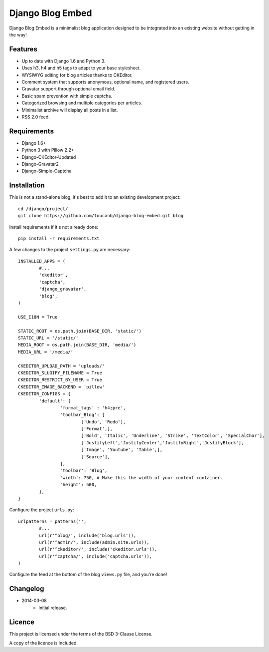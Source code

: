 Django Blog Embed
=================

Django Blog Embed is a minimalist blog application designed to be integrated into an existing website without getting in the way!

Features
--------

* Up to date with Django 1.6 and Python 3.
* Uses h3, h4 and h5 tags to adapt to your base stylesheet.
* WYSIWYG editing for blog articles thanks to CKEditor.
* Comment system that supports anonymous, optional name, and registered users.
* Gravatar support through optional email field.
* Basic spam prevention with simple captcha.
* Categorized browsing and multiple categories per articles.
* Minimalist archive will display all posts in a list.
* RSS 2.0 feed.

Requirements
------------

* Django 1.6+
* Python 3 with Pillow 2.2+
* Django-CKEditor-Updated
* Django-Gravatar2
* Django-Simple-Captcha

Installation
------------

This is not a stand-alone blog, it's best to add it to an existing development project::

	cd /django/project/
	git clone https://github.com/toucanb/django-blog-embed.git blog

Install requirements if it's not already done::

	pip install -r requirements.txt

A few changes to the project ``settings.py`` are necessary::

	INSTALLED_APPS = (
		#...
		'ckeditor',
		'captcha',
		'django_gravatar',
		'blog',
	)
	
	USE_I18N = True
	
	STATIC_ROOT = os.path.join(BASE_DIR, 'static/')
	STATIC_URL = '/static/'
	MEDIA_ROOT = os.path.join(BASE_DIR, 'media/')
	MEDIA_URL = '/media/'
	
	CKEDITOR_UPLOAD_PATH = 'uploads/'
	CKEDITOR_SLUGIFY_FILENAME = True
	CKEDITOR_RESTRICT_BY_USER = True
	CKEDITOR_IMAGE_BACKEND = 'pillow'
	CKEDITOR_CONFIGS = {
		'default': {
			'format_tags' : 'h4;pre',
			'toolbar_Blog': [
				['Undo', 'Redo'],
				['Format',],
				['Bold', 'Italic', 'Underline', 'Strike', 'TextColor', 'SpecialChar'],
				['JustifyLeft','JustifyCenter','JustifyRight','JustifyBlock'],
				['Image', 'Youtube', 'Table',],
				['Source'],
			],
			'toolbar': 'Blog',
			'width': 750, # Make this the width of your content container.
			'height': 500,
		},
	}

Configure the project ``urls.py``::

	urlpatterns = patterns('',
		#...
		url(r'^blog/', include('blog.urls')),
		url(r'^admin/', include(admin.site.urls)),
		url(r'^ckeditor/', include('ckeditor.urls')),
		url(r'^captcha/', include('captcha.urls')),
	)

Configure the feed at the bottom of the blog ``views.py`` file, and you're done!

Changelog
---------

* 2014-03-08
	- Initial release.

Licence
-------

This project is licensed under the terms of the BSD 3-Clause License.

A copy of the licence is included.

